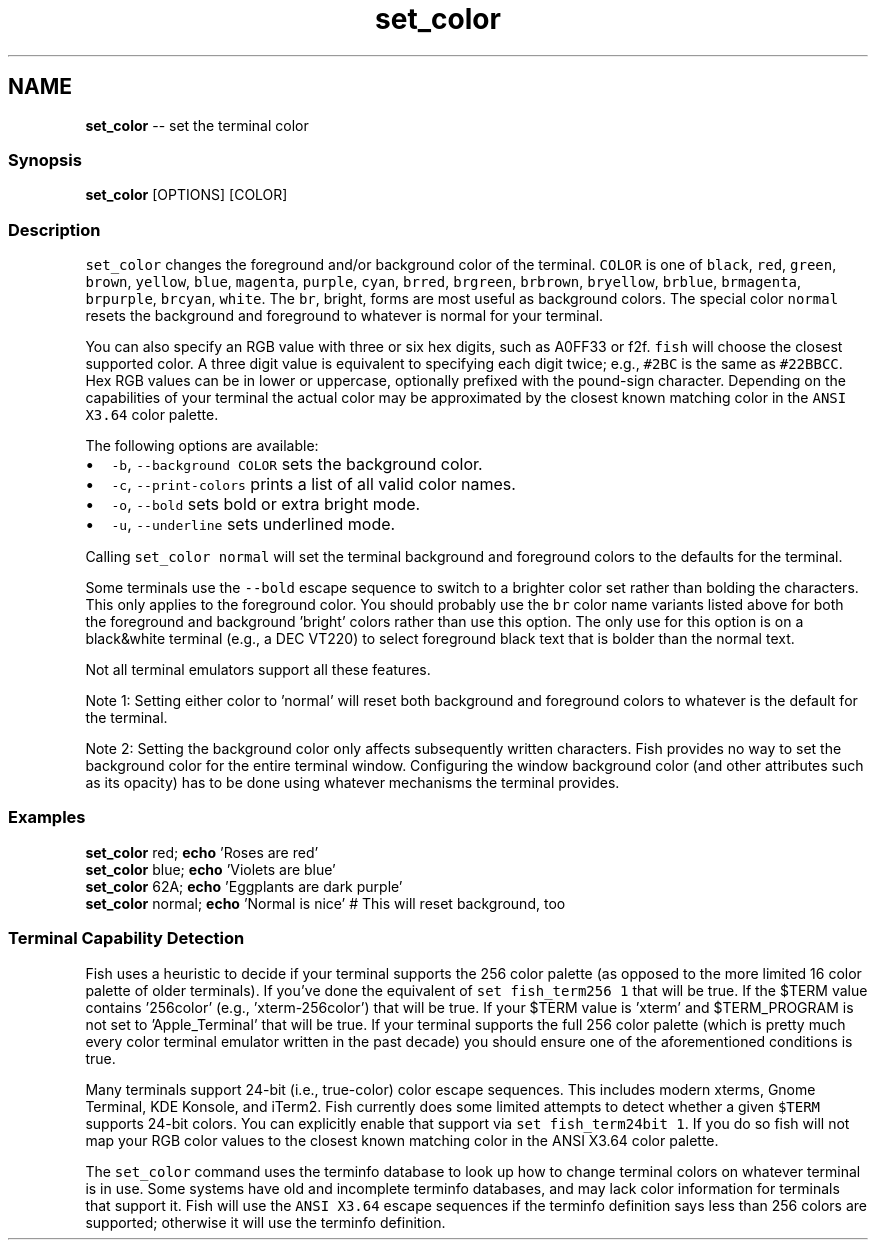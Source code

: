 .TH "set_color" 1 "Thu May 26 2016" "Version 2.3.0" "fish" \" -*- nroff -*-
.ad l
.nh
.SH NAME
\fBset_color\fP -- set the terminal color 

.PP
.SS "Synopsis"
.PP
.nf

\fBset_color\fP [OPTIONS] [COLOR]
.fi
.PP
.SS "Description"
\fCset_color\fP changes the foreground and/or background color of the terminal\&. \fCCOLOR\fP is one of \fCblack\fP, \fCred\fP, \fCgreen\fP, \fCbrown\fP, \fCyellow\fP, \fCblue\fP, \fCmagenta\fP, \fCpurple\fP, \fCcyan\fP, \fCbrred\fP, \fCbrgreen\fP, \fCbrbrown\fP, \fCbryellow\fP, \fCbrblue\fP, \fCbrmagenta\fP, \fCbrpurple\fP, \fCbrcyan\fP, \fCwhite\fP\&. The \fCbr\fP, bright, forms are most useful as background colors\&. The special color \fCnormal\fP resets the background and foreground to whatever is normal for your terminal\&.
.PP
You can also specify an RGB value with three or six hex digits, such as A0FF33 or f2f\&. \fCfish\fP will choose the closest supported color\&. A three digit value is equivalent to specifying each digit twice; e\&.g\&., \fC#2BC\fP is the same as \fC#22BBCC\fP\&. Hex RGB values can be in lower or uppercase, optionally prefixed with the pound-sign character\&. Depending on the capabilities of your terminal the actual color may be approximated by the closest known matching color in the \fCANSI X3\&.64\fP color palette\&.
.PP
The following options are available:
.PP
.IP "\(bu" 2
\fC-b\fP, \fC--background\fP \fCCOLOR\fP sets the background color\&.
.IP "\(bu" 2
\fC-c\fP, \fC--print-colors\fP prints a list of all valid color names\&.
.IP "\(bu" 2
\fC-o\fP, \fC--bold\fP sets bold or extra bright mode\&.
.IP "\(bu" 2
\fC-u\fP, \fC--underline\fP sets underlined mode\&.
.PP
.PP
Calling \fCset_color normal\fP will set the terminal background and foreground colors to the defaults for the terminal\&.
.PP
Some terminals use the \fC--bold\fP escape sequence to switch to a brighter color set rather than bolding the characters\&. This only applies to the foreground color\&. You should probably use the \fCbr\fP color name variants listed above for both the foreground and background 'bright' colors rather than use this option\&. The only use for this option is on a black&white terminal (e\&.g\&., a DEC VT220) to select foreground black text that is bolder than the normal text\&.
.PP
Not all terminal emulators support all these features\&.
.PP
Note 1: Setting either color to 'normal' will reset both background and foreground colors to whatever is the default for the terminal\&.
.PP
Note 2: Setting the background color only affects subsequently written characters\&. Fish provides no way to set the background color for the entire terminal window\&. Configuring the window background color (and other attributes such as its opacity) has to be done using whatever mechanisms the terminal provides\&.
.SS "Examples"
.PP
.nf

\fBset_color\fP red; \fBecho\fP 'Roses are red'
\fBset_color\fP blue; \fBecho\fP 'Violets are blue'
\fBset_color\fP 62A; \fBecho\fP 'Eggplants are dark purple'
\fBset_color\fP normal; \fBecho\fP 'Normal is nice' # This will reset background, too
.fi
.PP
.SS "Terminal Capability Detection"
Fish uses a heuristic to decide if your terminal supports the 256 color palette (as opposed to the more limited 16 color palette of older terminals)\&. If you've done the equivalent of \fCset fish_term256 1\fP that will be true\&. If the $TERM value contains '256color' (e\&.g\&., 'xterm-256color') that will be true\&. If your $TERM value is 'xterm' and $TERM_PROGRAM is not set to 'Apple_Terminal' that will be true\&. If your terminal supports the full 256 color palette (which is pretty much every color terminal emulator written in the past decade) you should ensure one of the aforementioned conditions is true\&.
.PP
Many terminals support 24-bit (i\&.e\&., true-color) color escape sequences\&. This includes modern xterms, Gnome Terminal, KDE Konsole, and iTerm2\&. Fish currently does some limited attempts to detect whether a given \fC$TERM\fP supports 24-bit colors\&. You can explicitly enable that support via \fCset fish_term24bit 1\fP\&. If you do so fish will not map your RGB color values to the closest known matching color in the ANSI X3\&.64 color palette\&.
.PP
The \fCset_color\fP command uses the terminfo database to look up how to change terminal colors on whatever terminal is in use\&. Some systems have old and incomplete terminfo databases, and may lack color information for terminals that support it\&. Fish will use the \fCANSI X3\&.64\fP escape sequences if the terminfo definition says less than 256 colors are supported; otherwise it will use the terminfo definition\&. 
